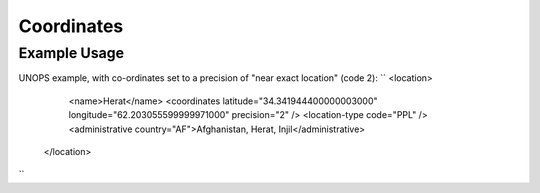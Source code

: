 Coordinates
'''''''''''

.. raw:: mediawiki

   {{for revison 1.02}}

Example Usage
^^^^^^^^^^^^^

UNOPS example, with co-ordinates set to a precision of "near exact
location" (code 2): ``
<location>
      <name>Herat</name>
      <coordinates latitude="34.341944400000003000" longitude="62.203055599999971000" precision="2" />
      <location-type code="PPL" />
      <administrative country="AF">Afghanistan, Herat, Injil</administrative>
    </location>
``
